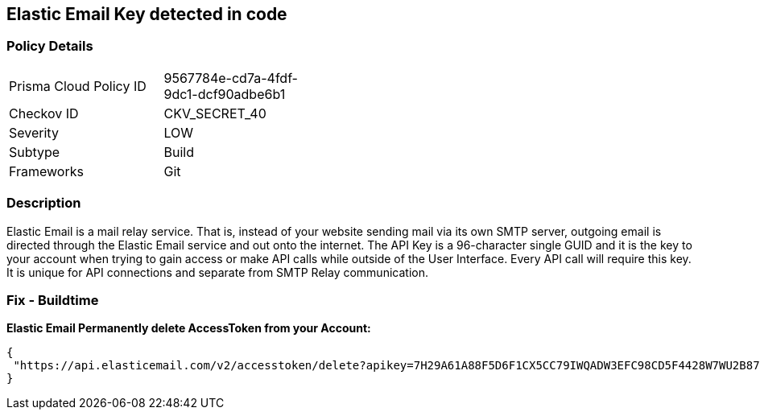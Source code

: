 == Elastic Email Key detected in code


=== Policy Details 

[width=45%]
[cols="1,1"]
|=== 
|Prisma Cloud Policy ID 
| 9567784e-cd7a-4fdf-9dc1-dcf90adbe6b1

|Checkov ID 
|CKV_SECRET_40

|Severity
|LOW

|Subtype
|Build

|Frameworks
|Git

|=== 



=== Description 


Elastic Email is a mail relay service.
That is, instead of your website sending mail via its own SMTP server, outgoing email is directed through the Elastic Email service and out onto the internet.
The API Key is a 96-character single GUID and it is the key to your account when trying to gain access or make API calls while outside of the User Interface.
Every API call will require this key.
It is unique for API connections and separate from SMTP Relay communication.

=== Fix - Buildtime


*Elastic Email Permanently delete AccessToken from your Account:* 




[source,text]
----
{
 "https://api.elasticemail.com/v2/accesstoken/delete?apikey=7H29A61A88F5D6F1CX5CC79IWQADW3EFC98CD5F4428W7WU2B873256BCECCDCIAP8A5C4JS6A29675XHFBED2DFCDF9I1QW&tokenName=My Token&type=",
}
----

